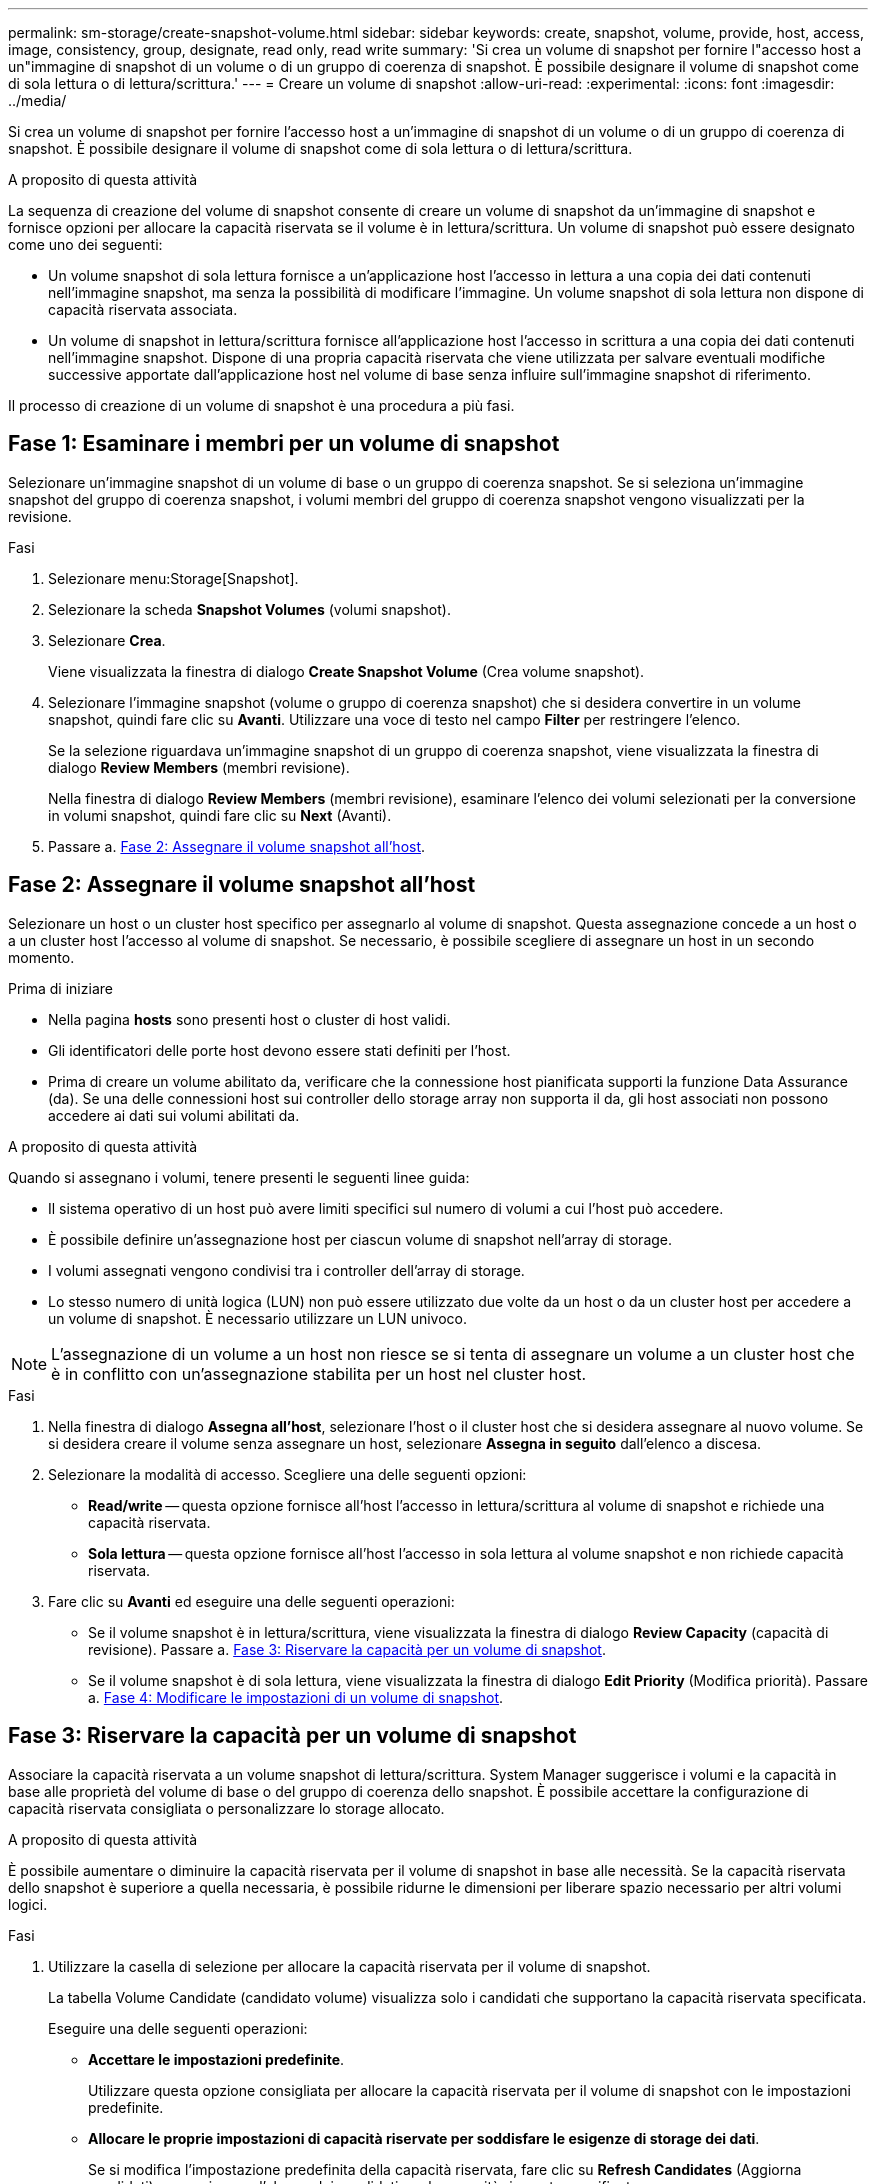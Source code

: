 ---
permalink: sm-storage/create-snapshot-volume.html 
sidebar: sidebar 
keywords: create, snapshot, volume, provide, host, access, image, consistency, group, designate, read only, read write 
summary: 'Si crea un volume di snapshot per fornire l"accesso host a un"immagine di snapshot di un volume o di un gruppo di coerenza di snapshot. È possibile designare il volume di snapshot come di sola lettura o di lettura/scrittura.' 
---
= Creare un volume di snapshot
:allow-uri-read: 
:experimental: 
:icons: font
:imagesdir: ../media/


[role="lead"]
Si crea un volume di snapshot per fornire l'accesso host a un'immagine di snapshot di un volume o di un gruppo di coerenza di snapshot. È possibile designare il volume di snapshot come di sola lettura o di lettura/scrittura.

.A proposito di questa attività
La sequenza di creazione del volume di snapshot consente di creare un volume di snapshot da un'immagine di snapshot e fornisce opzioni per allocare la capacità riservata se il volume è in lettura/scrittura. Un volume di snapshot può essere designato come uno dei seguenti:

* Un volume snapshot di sola lettura fornisce a un'applicazione host l'accesso in lettura a una copia dei dati contenuti nell'immagine snapshot, ma senza la possibilità di modificare l'immagine. Un volume snapshot di sola lettura non dispone di capacità riservata associata.
* Un volume di snapshot in lettura/scrittura fornisce all'applicazione host l'accesso in scrittura a una copia dei dati contenuti nell'immagine snapshot. Dispone di una propria capacità riservata che viene utilizzata per salvare eventuali modifiche successive apportate dall'applicazione host nel volume di base senza influire sull'immagine snapshot di riferimento.


Il processo di creazione di un volume di snapshot è una procedura a più fasi.



== Fase 1: Esaminare i membri per un volume di snapshot

Selezionare un'immagine snapshot di un volume di base o un gruppo di coerenza snapshot. Se si seleziona un'immagine snapshot del gruppo di coerenza snapshot, i volumi membri del gruppo di coerenza snapshot vengono visualizzati per la revisione.

.Fasi
. Selezionare menu:Storage[Snapshot].
. Selezionare la scheda *Snapshot Volumes* (volumi snapshot).
. Selezionare *Crea*.
+
Viene visualizzata la finestra di dialogo *Create Snapshot Volume* (Crea volume snapshot).

. Selezionare l'immagine snapshot (volume o gruppo di coerenza snapshot) che si desidera convertire in un volume snapshot, quindi fare clic su *Avanti*. Utilizzare una voce di testo nel campo *Filter* per restringere l'elenco.
+
Se la selezione riguardava un'immagine snapshot di un gruppo di coerenza snapshot, viene visualizzata la finestra di dialogo *Review Members* (membri revisione).

+
Nella finestra di dialogo *Review Members* (membri revisione), esaminare l'elenco dei volumi selezionati per la conversione in volumi snapshot, quindi fare clic su *Next* (Avanti).

. Passare a. <<Fase 2: Assegnare il volume snapshot all'host>>.




== Fase 2: Assegnare il volume snapshot all'host

Selezionare un host o un cluster host specifico per assegnarlo al volume di snapshot. Questa assegnazione concede a un host o a un cluster host l'accesso al volume di snapshot. Se necessario, è possibile scegliere di assegnare un host in un secondo momento.

.Prima di iniziare
* Nella pagina *hosts* sono presenti host o cluster di host validi.
* Gli identificatori delle porte host devono essere stati definiti per l'host.
* Prima di creare un volume abilitato da, verificare che la connessione host pianificata supporti la funzione Data Assurance (da). Se una delle connessioni host sui controller dello storage array non supporta il da, gli host associati non possono accedere ai dati sui volumi abilitati da.


.A proposito di questa attività
Quando si assegnano i volumi, tenere presenti le seguenti linee guida:

* Il sistema operativo di un host può avere limiti specifici sul numero di volumi a cui l'host può accedere.
* È possibile definire un'assegnazione host per ciascun volume di snapshot nell'array di storage.
* I volumi assegnati vengono condivisi tra i controller dell'array di storage.
* Lo stesso numero di unità logica (LUN) non può essere utilizzato due volte da un host o da un cluster host per accedere a un volume di snapshot. È necessario utilizzare un LUN univoco.


[NOTE]
====
L'assegnazione di un volume a un host non riesce se si tenta di assegnare un volume a un cluster host che è in conflitto con un'assegnazione stabilita per un host nel cluster host.

====
.Fasi
. Nella finestra di dialogo *Assegna all'host*, selezionare l'host o il cluster host che si desidera assegnare al nuovo volume. Se si desidera creare il volume senza assegnare un host, selezionare *Assegna in seguito* dall'elenco a discesa.
. Selezionare la modalità di accesso. Scegliere una delle seguenti opzioni:
+
** *Read/write* -- questa opzione fornisce all'host l'accesso in lettura/scrittura al volume di snapshot e richiede una capacità riservata.
** *Sola lettura* -- questa opzione fornisce all'host l'accesso in sola lettura al volume snapshot e non richiede capacità riservata.


. Fare clic su *Avanti* ed eseguire una delle seguenti operazioni:
+
** Se il volume snapshot è in lettura/scrittura, viene visualizzata la finestra di dialogo *Review Capacity* (capacità di revisione). Passare a. <<Fase 3: Riservare la capacità per un volume di snapshot>>.
** Se il volume snapshot è di sola lettura, viene visualizzata la finestra di dialogo *Edit Priority* (Modifica priorità). Passare a. <<Fase 4: Modificare le impostazioni di un volume di snapshot>>.






== Fase 3: Riservare la capacità per un volume di snapshot

Associare la capacità riservata a un volume snapshot di lettura/scrittura. System Manager suggerisce i volumi e la capacità in base alle proprietà del volume di base o del gruppo di coerenza dello snapshot. È possibile accettare la configurazione di capacità riservata consigliata o personalizzare lo storage allocato.

.A proposito di questa attività
È possibile aumentare o diminuire la capacità riservata per il volume di snapshot in base alle necessità. Se la capacità riservata dello snapshot è superiore a quella necessaria, è possibile ridurne le dimensioni per liberare spazio necessario per altri volumi logici.

.Fasi
. Utilizzare la casella di selezione per allocare la capacità riservata per il volume di snapshot.
+
La tabella Volume Candidate (candidato volume) visualizza solo i candidati che supportano la capacità riservata specificata.

+
Eseguire una delle seguenti operazioni:

+
** *Accettare le impostazioni predefinite*.
+
Utilizzare questa opzione consigliata per allocare la capacità riservata per il volume di snapshot con le impostazioni predefinite.

** *Allocare le proprie impostazioni di capacità riservate per soddisfare le esigenze di storage dei dati*.
+
Se si modifica l'impostazione predefinita della capacità riservata, fare clic su *Refresh Candidates* (Aggiorna candidati) per aggiornare l'elenco dei candidati per la capacità riservata specificata.

+
Allocare la capacità riservata utilizzando le seguenti linee guida.

+
*** L'impostazione predefinita per la capacità riservata è il 40% della capacità del volume di base, e di solito questa capacità è sufficiente.
*** La capacità necessaria varia in base alla frequenza e alle dimensioni delle scritture i/o nei volumi, alla quantità e alla durata della raccolta di immagini snapshot.




. *Opzionale:* se si crea il volume di snapshot per un gruppo di coerenza di snapshot, l'opzione *Cambia candidato* viene visualizzata nella tabella capacità riservata candidati. Fare clic su *Change Candidate* (Cambia candidato) per selezionare un candidato alternativo a capacità riservata.
. Fare clic su *Avanti* e passare a. <<Fase 4: Modificare le impostazioni di un volume di snapshot>>.




== Fase 4: Modificare le impostazioni di un volume di snapshot

Modificare le impostazioni di un volume di snapshot, ad esempio il nome, il caching, le soglie di avviso della capacità riservata e così via.

.A proposito di questa attività
È possibile aggiungere il volume alla cache del disco a stato solido (SSD) per migliorare le prestazioni di sola lettura. La cache SSD è costituita da un set di unità SSD che vengono raggruppate logicamente nell'array di storage.

.Fasi
. Accettare o modificare le impostazioni per il volume di snapshot in base alle esigenze.
+
.Dettagli campo
[%collapsible]
====
[cols="1a,3a"]
|===
| Impostazione | Descrizione 


 a| 
*Impostazioni del volume Snapshot*



 a| 
Nome
 a| 
Specificare il nome del volume di snapshot.



 a| 
Abilitare la cache SSD
 a| 
Scegliere questa opzione per abilitare il caching in sola lettura sugli SSD.


NOTE: Questa funzione non è disponibile sul sistema storage EF600.



 a| 
*Impostazioni di capacità riservate*



 a| 
Avvisami quando...
 a| 
*Viene visualizzato solo per un volume snapshot di lettura/scrittura*.

Utilizzare la casella di selezione per regolare il punto percentuale in cui il sistema invia una notifica di avviso quando la capacità riservata per un gruppo di snapshot è quasi piena.

Quando la capacità riservata per il gruppo di snapshot supera la soglia specificata, utilizzare l'avviso anticipato per aumentare la capacità riservata o eliminare gli oggetti non necessari prima che lo spazio rimanente si esaurisca.

|===
====
. Esaminare la configurazione del volume di snapshot. Fare clic su *Indietro* per apportare le modifiche desiderate.
. Quando si è soddisfatti della configurazione del volume snapshot, fare clic su *fine*.

